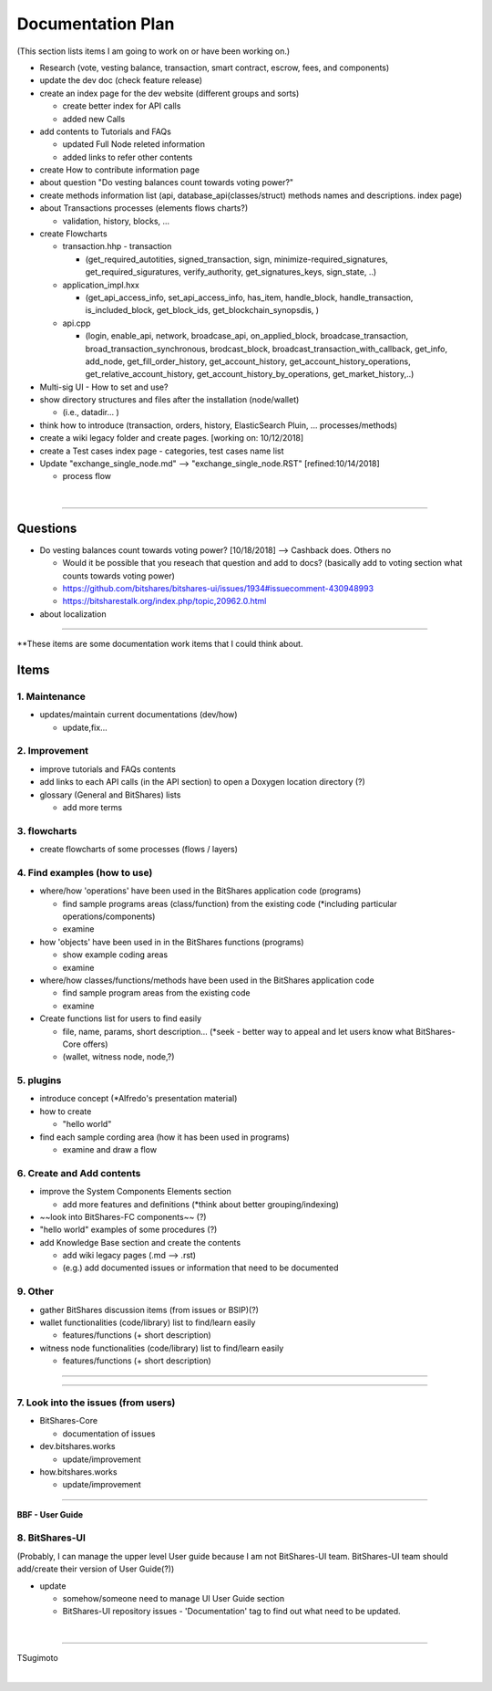 .. _my-plan:

***********************
Documentation Plan
***********************
(This section lists items I am going to work on or have been working on.)


* Research (vote, vesting balance, transaction, smart contract, escrow, fees, and components)
* update the dev doc (check feature release)
* create an index page for the dev website (different groups and sorts)

  - create better index for API calls
  - added new Calls
  
* add contents to Tutorials and FAQs

  - updated Full Node releted information
  - added links to refer other contents

* create How to contribute information page   
* about question "Do vesting balances count towards voting power?"
* create methods information list (api, database_api(classes/struct) methods names and descriptions. index page)
* about Transactions processes (elements flows charts?)

  - validation, history, blocks, ...
  
* create Flowcharts

  - transaction.hhp
    - transaction
    
    - (get_required_autotities, signed_transaction, sign, minimize-required_signatures, get_required_siguratures, verify_authority, get_signatures_keys, sign_state, ..)
  
  - application_impl.hxx
  
    - (get_api_access_info, set_api_access_info, has_item, handle_block, handle_transaction, is_included_block, get_block_ids, get_blockchain_synopsdis, )
    
  - api.cpp
    
    - (login, enable_api, network, broadcase_api, on_applied_block, broadcase_transaction, broad_transaction_synchronous, brodcast_block, broadcast_transaction_with_callback, get_info, add_node, get_fill_order_history, get_account_history, get_account_history_operations, get_relative_account_history, get_account_history_by_operations, get_market_history,..)
  
* Multi-sig UI - How to set and use?
* show directory structures and files after the installation (node/wallet) 

  - (i.e., datadir... )

* think how to introduce (transaction, orders, history, ElasticSearch Pluin, ... processes/methods)
* create a wiki legacy folder and create pages. [working on: 10/12/2018]
* create a Test cases index page - categories, test cases name list 
* Update "exchange_single_node.md" --> "exchange_single_node.RST" [refined:10/14/2018]

  - process flow

|

---------------

Questions
==========================

* Do vesting balances count towards voting power? [10/18/2018] --> Cashback does. Others no

  - Would it be possible that you reseach that question and add to docs? (basically add to voting section what counts towards voting power)
  - https://github.com/bitshares/bitshares-ui/issues/1934#issuecomment-430948993 
  - https://bitsharestalk.org/index.php/topic,20962.0.html

* about localization 

-------



**These items are some documentation work items that I could think about. 

Items
========================

1. Maintenance 
---------------
* updates/maintain current documentations (dev/how)

  - update,fix...

2. Improvement
-------------------
* improve tutorials and FAQs contents
* add links to each API calls (in the API section) to open a Doxygen location directory (?)
* glossary (General and BitShares) lists

  - add more terms


3. flowcharts
-------------------------

* create flowcharts of some processes (flows / layers)


4. Find examples (how to use)
--------------------
* where/how 'operations' have been used in the BitShares application code (programs) 

  - find sample programs areas (class/function) from the existing code (*including particular  operations/components)
  - examine
 
* how 'objects' have been used in in the BitShares functions (programs) 

  - show example coding areas
  - examine
  
* where/how classes/functions/methods have been used in the BitShares application code 

  - find sample program areas from the existing code
  - examine 
  
* Create functions list for users to find easily

  - file, name, params, short description... (*seek - better way to appeal and let users know what BitShares-Core offers)
  - (wallet, witness node, node,?)
  

5. plugins
----------------------
* introduce concept (*Alfredo's presentation material)
* how to create

  - "hello world" 
  
* find each sample cording area (how it has been used in programs) 
  
  - examine and draw a flow
  
  
6. Create and Add contents
------------------------  
* improve the System Components Elements section

  - add more features and definitions (*think about better grouping/indexing) 

* ~~look into BitShares-FC components~~ (?)
* "hello world" examples of some procedures (?) 
* add Knowledge Base section and create the contents 

  - add wiki legacy pages (.md --> .rst)
  - (e.g.) add documented issues or information that need to be documented
  
9. Other
-----------
 
* gather BitShares discussion items (from issues or BSIP)(?)

* wallet functionalities (code/library) list to find/learn easily

  - features/functions (+ short description) 
  
* witness node functionalities (code/library) list to find/learn easily

  - features/functions (+ short description) 

-----------------

--------------------

7. Look into the issues (from users)
------------------------
* BitShares-Core

  - documentation of issues
  
* dev.bitshares.works

  - update/improvement
  
* how.bitshares.works

  - update/improvement

----------------------------

**BBF - User Guide**

8. BitShares-UI
---------------------
(Probably, I can manage the upper level User guide because I am not BitShares-UI team. BitShares-UI team should add/create their version of User Guide(?))

* update

  - somehow/someone need to manage UI User Guide section
  - BitShares-UI repository issues - 'Documentation' tag to find out what need to be updated. 
  
|
---------------------


TSugimoto
  


|

